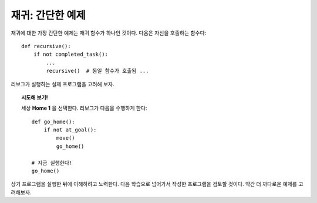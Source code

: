 
재귀: 간단한 예제
============================

재귀에 대한 가장 간단한 예제는 재귀 함수가 하나인 것이다.
다음은 자신을 호출하는 함수다::

    def recursive():
        if not completed_task():
            ...
            recursive()  # 동일 함수가 호출됨 ...

리보그가 실행하는 실제 프로그램을 고려해 보자.

.. topic:: 시도해 보기!

    세상 **Home 1** 을 선택한다. 리보그가 다음을 수행하게 한다::

        def go_home():
            if not at_goal():
                move()
                go_home()

        # 지금 실행한다!
        go_home()

상기 프로그램을 실행한 뒤에 이해하려고 노력한다.
다음 학습으로 넘어가서 작성한 프로그램을 검토할 것이다.
약간 더 까다로운 예제를 고려해보자.
